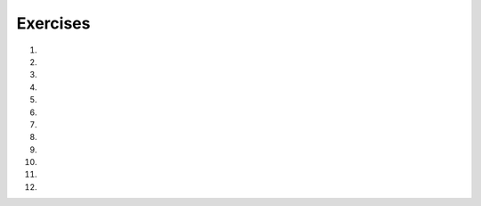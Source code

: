 ..  Copyright (C)  Brad Miller, David Ranum, Jeffrey Elkner, Peter Wentworth, Allen B. Downey, Chris
    Meyers, and Dario Mitchell.  Permission is granted to copy, distribute
    and/or modify this document under the terms of the GNU Free Documentation
    License, Version 1.3 or any later version published by the Free Software
    Foundation; with Invariant Sections being Forward, Prefaces, and
    Contributor List, no Front-Cover Texts, and no Back-Cover Texts.  A copy of
    the license is included in the section entitled "GNU Free Documentation
    License".

.. qnum::
   :prefix: condition-14-
   :start: 1

Exercises
---------

#.

    .. tabbed:: q1

        .. tab:: Question

            .. actex:: ac7_14_1

               Write code that asks the user to enter a numeric score (0-100). In response, it should print out the score and corresponding letter grade, according to the table below.
        
               .. table::
        
                  =======   =====
                  Score     Grade
                  =======   =====
                  >= 90     A
                  [80-90)   B
                  [70-80)   C
                  [60-70)   D
                  < 60      F
                  =======   =====
        
               The square and round brackets denote closed and open intervals.
               A closed interval includes the number, and open interval excludes it. So 79.99999 gets grade C , but 80 gets grade B.
               ~~~~
           
        .. tab:: Answer

            .. activecode:: ans7_14_1
            
               sc = input("Enter a score from 0 to 100 (decimal points are allowed)")
               fl_sc = float(sc)
               
               if fl_sc < 60:
                   gr = "F"
               elif fl_sc <70:
                   gr = "D"
               elif fl_sc < 80:
                   gr = "C"
               elif fl_sc < 90:
                   gr = "B"
               else:
                   gr = "A"
               
               print("Score", fl_sc, "gets a grade of", gr)
                 

#.

    .. tabbed:: q2

        .. tab:: Question

           .. actex:: ac7_14_2

               A year is a **leap year** if it is divisible by 4. If the year can be evenly divided by 100, it is NOT a leap year, unless the year is **also** evenly divisible by 400. Then it is a leap year. Write code that asks the user to input a year and output True if it's a leap year, or False otherwise. Use if statements.
    
               .. table::
    
                  =======  =====
                  Year     Leap?
                  =======  =====
                  1944     True
                  2011     False
                  1986     False
                  1800     False     
                  1900     False
                  2000     True
                  2056     True
                  =======  =====
                
               Above are some examples of what the output should be for various inputs.
               ~~~~



#.

    .. tabbed:: q3

        .. tab:: Question

            .. actex:: ac7_14_3

                What do these expressions evaluate to?
            
                #.  ``3 == 3``
                #.  ``3 != 3``
                #.  ``3 >= 4``
                #.  ``not (3 < 4)``
                ~~~~        
        

        .. tab:: Answer
            
            #. True
            #. False
            #. False
            #. False



#.
    .. tabbed:: q4

        .. tab:: Question

            .. actex:: ac7_14_4

                Give the **logical opposites** of these conditions, meaning an expression that would 
                produce False whenever this expression produces True, and vice versa.  You are not 
                allowed to use the ``not`` operator.

                #.  ``a > b``
                #.  ``a >= b``
                #.  ``a >= 18  and  day == 3``
                #.  ``a >= 18  or  day != 3``
                ~~~~

#.

    .. tabbed:: q5

        .. tab:: Question

            .. actex:: ac7_14_5
                :nocodelens:

                Provided are the lengths of two sides of a right-angled triangle. Assign the length of the hypotenuse the the variable ``hypo_len``.  (Hint:  ``x ** 0.5`` will return the square root, or use ``sqrt`` from the math module)
                ~~~~

                side1 = 3
                side2 = 4

                ====

                from unittest.gui import TestCaseGui

                class myTests(TestCaseGui):
                    def testOne(self):
                        self.assertEqual(hypo_len,5,"Testing that hypo_len has been set correctly")

                myTests().main()

#.
   .. tabbed:: q6

        .. tab:: Question

           .. actex:: ac7_14_6
               :nocodelens:

               Provided is a list of numbers. For each of the numbers in the list, determine whether they are even. If the number is even, add ``True`` to a new list called ``is_even``. If the number is odd, then add ``False``.
               ~~~~
               num_lst = [3, 20, -1, 9, 10]

               ====

               from unittest.gui import TestCaseGui

               class myTests(TestCaseGui):
                    def testOne(self):
                        self.assertEqual(is_even, [False, True, False, False, True],"Testing that is_even is set correctly.")

               myTests().main()


#.
   .. tabbed:: q7

        .. tab:: Question

           .. actex:: ac7_14_7
               :nocodelens:

               Provided is a list of numbers. For each of the numbers in the list, determine whether they are odd. If the number is odd, add ``True`` to a new list called ``is_odd``. If the number is even, then add ``False``.
               ~~~~
               num_lst = [3, 20, -1, 9, 10]


               ====
               from unittest.gui import TestCaseGui

               class myTests(TestCaseGui):
                   def testOne(self):
                       self.assertEqual(is_odd, [True, False, True, True, False],"Testing that is_odd is set correctly.")

               myTests().main()

#.
   .. tabbed:: q8

        .. tab:: Question

           .. actex:: ac7_14_8

               Given the lengths of three sides of a triange, determine whether the triangle is right angled. If it is, the assign ``True`` to the variable ``is_rightangled``. If it's not, then assign ``False`` to the variable ``is_rightangled``.

               Hint: floating point arithmetic is not always exactly accurate,
               so it is not safe to test floating point numbers for equality.
               If a good programmer wants to know whether
               ``x`` is equal or close enough to ``y``, they would probably code it up as
   
               .. sourcecode:: python
   
                   if  abs(x - y) < 0.001:      # if x is approximately equal to y
                       ...

               ~~~~
               a = 5
               b = 6
               c = 8


               ====
               from unittest.gui import TestCaseGui

               class myTests(TestCaseGui):
                   def testOne(self):
                       self.assertEqual(is_rightangled, False, "Testing whether is_rightangled is set correctly")

               myTests().main()
#.

   .. tabbed:: q9

        .. tab:: Question

            .. actex:: ac7_14_9

               Implement the calculator for the date of Easter.
   
               The following algorithm computes the date for Easter Sunday for any year between 1900 to 2099.
   
               Ask the user to enter a year.
               Compute the following:
   
   
   
                   1. a = year % 19
                   #. b = year % 4
                   #. c = year % 7
                   #. d = (19 * a + 24) % 30
                   #. e = (2 * b + 4 * c + 6 * d + 5) % 7
                   #. dateofeaster = 22 + d + e
   
   
               Special note: The algorithm can give a date in April.  Also, if the year is one of four special
               years (1954, 1981, 2049, or 2076) then subtract 7 from the date.
   
               Your program should print an error message if the user provides a date that is out of range.
               ~~~~

        .. tab:: Answer

            .. activecode:: answer_ex_6_13

                year = int(input("Please enter a year"))
                if year >= 1900 and year <= 2099:
                    a = year % 19
                    b = year % 4
                    c = year % 7
                    d = (19*a + 24) % 30
                    e = (2*b + 4*c + 6*d + 5) % 7
                    dateofeaster = 22 + d + e

                    if year == 1954 or year == 2981 or year == 2049 or year == 2076:
                        dateofeaster = dateofeaster - 7

                    if dateofeaster > 31:
                        print("April", dateofeaster - 31)
                    else:
                        print("March", dateofeaster)
                else:
                    print("ERROR...year out of range")

        .. tab:: Discussion

            .. disqus::
                :shortname: interactivepython
                :identifier: disqus_2dfd6acf1ca849c2853dad606d1ba255

#.

   .. tabbed:: q9

        .. tab:: Question

            .. actex:: ac7_14_10

               Get the user to enter some text and print out True if it's a palindrome, False otherwise. (Hint: reuse
               some of your code from the last question. The == operator compares two values to see if they are the same)
               ~~~~

#.

   .. parsonsprob:: pp7_14_11

      Write a program that will print out a greeting to each student in the list. This list should also keep track of how many students have been greeted and note that each time a new student has been greeted. When only one student has entered, the program should say "The first student has entered!". Afterwards, the program should say "There are {number here} students in the classroom!".
      -----
      students = ["Jay", "Stacy", "Iman", "Trisha", "Ahmed", "Daniel", "Shadae", "Tosin", "Charlotte"]
      =====
      num_students = 0
      =====
      for student in students:
      =====
          print("Welcome to class, " + student)
          num_students += 1
      =====
          if num_students == 1:
              print("The first student has entered!")
      =====
          elif num_students > 1:
              print("There are " + str(num_students) + " students in the classroom!")

#.

   .. parsonsprob:: pp7_14_12

      Piece together a program so that it can successfully print out one print statement, given the value of x.
      -----
      x = 16
      =====
      if x > 10:
      =====
          if x > 20:
              print("This is a large number!")
      =====
          else:
              print("This is a pretty big number.")

